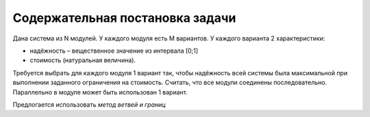 ================================
Содержательная постановка задачи
================================

Дана система из N модулей. 
У каждого модуля есть M вариантов. 
У каждого варианта 2 характеристики: 

+ надёжность – вещественное значение из интервала [0;1] 

+ стоимость (натуральная величина). 

Требуется выбрать для каждого модуля 1 вариант 
так, чтобы надёжность всей системы была максимальной 
при выполнении заданного ограничения на стоимость. 
Считать, что все модули соединены последовательно. 
Параллельно в модуле может быть использован 1 вариант.

Предлогается использовать *метод ветвей и границ*
